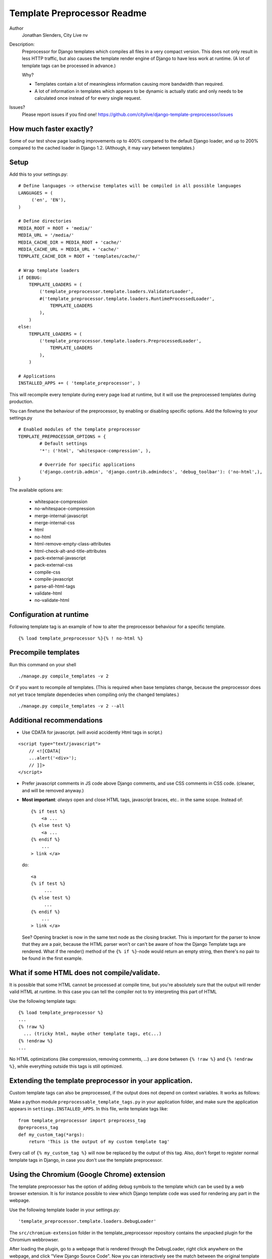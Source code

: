 ===========================================================
Template Preprocessor Readme
===========================================================

.. image::  https://secure.travis-ci.org/petry/django-template-preprocessor.png?branch=master

Author
  Jonathan Slenders, City Live nv

Description:
    Preprocessor for Django templates which compiles all files in a very
    compact version. This does not only result in less HTTP traffic, but also
    causes the template render engine of Django to have less work at runtime.
    (A lot of template tags can be processed in advance.)


    Why?

    - Templates contain a lot of meaningless information causing more bandwidth
      than required.
    - A lot of information in templates which appears to be dynamic is actually
      static and only needs to be calculated once instead of for every single
      request.

Issues?
    Please report issues if you find one!
    https://github.com/citylive/django-template-preprocessor/issues



How much faster exactly?
------------------------

Some of our test show page loading improvements op to 400% compared to the
default Django loader, and up to 200% compared to the cached loader in Django
1.2. (Although, it may vary between templates.)



Setup
-----

Add this to your settings.py:

::

    # Define languages -> otherwise templates will be compiled in all possible languages
    LANGUAGES = (
         ('en', 'EN'),
    )

    # Define directories
    MEDIA_ROOT = ROOT + 'media/'
    MEDIA_URL = '/media/'
    MEDIA_CACHE_DIR = MEDIA_ROOT + 'cache/'
    MEDIA_CACHE_URL = MEDIA_URL + 'cache/'
    TEMPLATE_CACHE_DIR = ROOT + 'templates/cache/'

    # Wrap template loaders
    if DEBUG:
        TEMPLATE_LOADERS = (
            ('template_preprocessor.template.loaders.ValidatorLoader',
            #('template_preprocessor.template.loaders.RuntimeProcessedLoader',
                TEMPLATE_LOADERS
            ),
        )
    else:
        TEMPLATE_LOADERS = (
            ('template_preprocessor.template.loaders.PreprocessedLoader',
                TEMPLATE_LOADERS
            ),
        )

    # Applications
    INSTALLED_APPS += ( 'template_preprocessor', )


This will recompile every template during every page load at runtime, but it
will use the preprocessed templates during production.


You can finetune the behaviour of the preprocessor, by enabling or disabling
specific options. Add the following to your settings.py

::

    # Enabled modules of the template preprocessor
    TEMPLATE_PREPROCESSOR_OPTIONS = {
            # Default settings
            '*': ('html', 'whitespace-compression', ),

            # Override for specific applications
            ('django.contrib.admin', 'django.contrib.admindocs', 'debug_toolbar'): ('no-html',),
    }

The available options are:

    - whitespace-compression
    - no-whitespace-compression
    - merge-internal-javascript
    - merge-internal-css
    - html
    - no-html
    - html-remove-empty-class-attributes
    - html-check-alt-and-title-attributes
    - pack-external-javascript
    - pack-external-css
    - compile-css
    - compile-javascript
    - parse-all-html-tags
    - validate-html
    - no-validate-html



Configuration at runtime
------------------------

Following template tag is an example of how to alter the preprocessor
behaviour for a specific template.

::

    {% load template_preprocessor %}{% ! no-html %}



Precompile templates
--------------------

Run this command on your shell

::

    ./manage.py compile_templates -v 2


Or if you want to recompile *all* templates. (This is required when base
templates change, because the preprocessor does not yet trace template
dependecies when compiling only the changed templates.)

::

    ./manage.py compile_templates -v 2 --all


Additional recommendations
--------------------------

* Use CDATA for javascript. (will avoid accidently Html tags in script.)

::

    <script type="text/javascript">
        // <![CDATA[
        ...alert('<div>');
        // ]]>
    </script>

* Prefer javascript comments in JS code above Django comments, and use CSS
  comments in CSS code. (cleaner, and will be removed anyway.)

* **Most important**: *always* open and close HTML tags, javascript braces, etc..
  in the same scope. Instead of:

  ::

            {% if test %}
                <a ...
            {% else test %}
                <a ...
            {% endif %}
                ...
            > link </a>

  do:

  ::

            <a
            {% if test %}
                 ...
            {% else test %}
                 ...
            {% endif %}
                ...
            > link </a>

  See? Opening bracket is now in the same text node as the closing bracket.
  This is important for the parser to know that they are a pair, because the
  HTML parser won't or can't be aware of how the Django Template tags are
  rendered. What if the render() method of the ``{% if %}``-node would return
  an empty string, then there's no pair to be found in the first example.



What if some HTML does not compile/validate.
--------------------------------------------

It is possible that some HTML cannot be processed at compile time, but you're
absolutely sure that the output will render valid HTML at runtime. In this case
you can tell the compiler not to try interpreting this part of HTML

Use the following template tags:

::

          {% load template_preprocessor %}
          ...
          {% !raw %}
            ... (tricky html, maybe other template tags, etc...)
          {% !endraw %}
          ...

No HTML optimizations (like compression, removing comments, ...) are done
between ``{% !raw %}`` and ``{% !endraw %}``, while everything outside this
tags is still optimized.


Extending the template preprocessor in your application.
--------------------------------------------------------

Custom template tags can also be preprocessed, if the output does not depend on
context variables. It works as follows:

Make a python module ``preprocessable_template_tags.py`` in your application folder,
and make sure the application appears in ``settings.INSTALLED_APPS``.
In this file, write template tags like:


::

    from template_preprocessor import preprocess_tag
    @preprocess_tag
    def my_custom_tag(*args):
        return 'This is the output of my custom template tag'


Every call of ``{% my_custom_tag %}`` will now be replaced by the output of this
tag.  Also, don't forget to register normal template tags in Django, in case
you don't use the template preprocessor.


Using the Chromium (Google Chrome) extension
--------------------------------------------------------

The template preprocessor has the option of adding debug symbols to the
template which can be used by a web browser extension. It is for instance
possible to view which Django template code was used for rendering any part in
the webpage.

Use the following template loader in your settings.py:

::

    'template_preprocessor.template.loaders.DebugLoader'


The ``src/chromium-extension`` folder in the template_preprocessor repository
contains the unpacked plugin for the Chromium webbrowser.

After loading the plugin, go to a webpage that is rendered through the
DebugLoader, right click anywhere on the webpage, and click "View Django
Source Code". Now you can interactively see the match between the original
template and the rendered output.

To be able to use the *open in editor* functionality, run the following server
from the command line:

::
    ./manage.py open_in_editor_server


More information?
-----------------

Read README_2 for more technical information.
